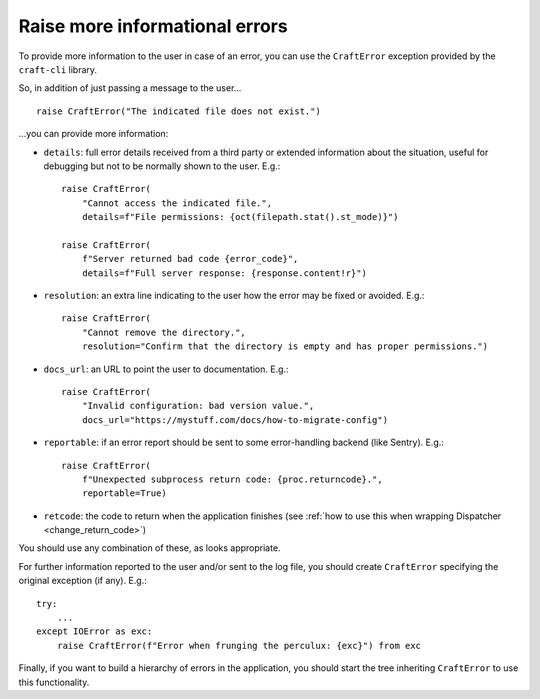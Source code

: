 .. _raise_helpful_errors:

Raise more informational errors
===============================

To provide more information to the user in case of an error, you can use the
``CraftError`` exception provided by the ``craft-cli`` library.

So, in addition of just passing a message to the user...

::

    raise CraftError("The indicated file does not exist.")

...you can provide more information:

- ``details``: full error details received from a third party or extended information
  about the situation, useful for debugging but not to be normally shown to the user.
  E.g.::

    raise CraftError(
        "Cannot access the indicated file.",
        details=f"File permissions: {oct(filepath.stat().st_mode)}")

    raise CraftError(
        f"Server returned bad code {error_code}",
        details=f"Full server response: {response.content!r}")


- ``resolution``: an extra line indicating to the user how the error may be fixed or
  avoided. E.g.::

    raise CraftError(
        "Cannot remove the directory.",
        resolution="Confirm that the directory is empty and has proper permissions.")

- ``docs_url``: an URL to point the user to documentation. E.g.::

    raise CraftError(
        "Invalid configuration: bad version value.",
        docs_url="https://mystuff.com/docs/how-to-migrate-config")

- ``reportable``: if an error report should be sent to some error-handling backend (like
  Sentry). E.g.::

    raise CraftError(
        f"Unexpected subprocess return code: {proc.returncode}.",
        reportable=True)

- ``retcode``: the code to return when the application finishes (see :ref:`how to use
  this when wrapping Dispatcher <change_return_code>`)

You should use any combination of these, as looks appropriate.

For further information reported to the user and/or sent to the log file, you should
create ``CraftError`` specifying the original exception (if any). E.g.::

    try:
        ...
    except IOError as exc:
        raise CraftError(f"Error when frunging the perculux: {exc}") from exc

Finally, if you want to build a hierarchy of errors in the application, you should start
the tree inheriting ``CraftError`` to use this functionality.
